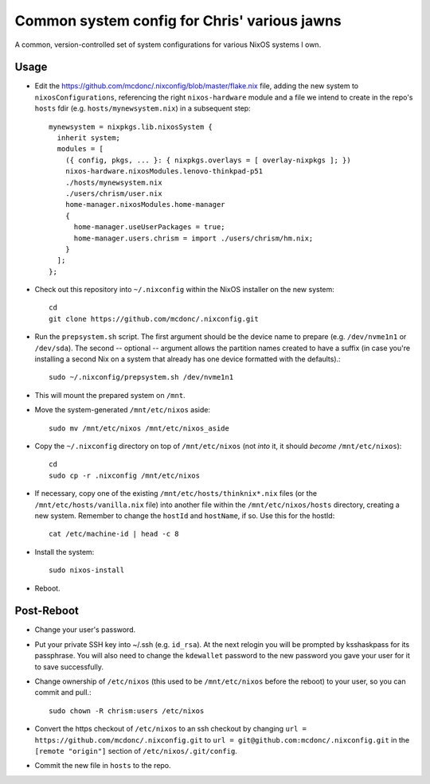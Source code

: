 Common system config for Chris' various jawns
=============================================

A common, version-controlled set of system configurations for various NixOS
systems I own.

Usage
-----

- Edit the https://github.com/mcdonc/.nixconfig/blob/master/flake.nix file,
  adding the new system to ``nixosConfigurations``, referencing the right
  ``nixos-hardware`` module and a file we intend to create in the repo's
  ``hosts`` fdir (e.g. ``hosts/mynewsystem.nix``) in a subsequent step::

        mynewsystem = nixpkgs.lib.nixosSystem {
          inherit system;
          modules = [
            ({ config, pkgs, ... }: { nixpkgs.overlays = [ overlay-nixpkgs ]; })
            nixos-hardware.nixosModules.lenovo-thinkpad-p51
            ./hosts/mynewsystem.nix
            ./users/chrism/user.nix
            home-manager.nixosModules.home-manager
            {
              home-manager.useUserPackages = true;
              home-manager.users.chrism = import ./users/chrism/hm.nix;
            }
          ];
        };

- Check out this repository into ``~/.nixconfig`` within the NixOS installer on
  the new system::

    cd
    git clone https://github.com/mcdonc/.nixconfig.git

- Run the ``prepsystem.sh`` script.  The first argument should be the device
  name to prepare (e.g. ``/dev/nvme1n1`` or ``/dev/sda``).  The second --
  optional -- argument allows the partition names created to have a suffix (in
  case you're installing a second Nix on a system that already has one device
  formatted with the defaults).::

    sudo ~/.nixconfig/prepsystem.sh /dev/nvme1n1

- This will mount the prepared system on ``/mnt``.

- Move the system-generated ``/mnt/etc/nixos`` aside::

    sudo mv /mnt/etc/nixos /mnt/etc/nixos_aside

- Copy the ``~/.nixconfig`` directory on top of ``/mnt/etc/nixos`` (not *into*
  it, it should *become* ``/mnt/etc/nixos``)::

    cd
    sudo cp -r .nixconfig /mnt/etc/nixos

- If necessary, copy one of the existing ``/mnt/etc/hosts/thinknix*.nix`` files
  (or the ``/mnt/etc/hosts/vanilla.nix`` file) into another file within the
  ``/mnt/etc/nixos/hosts`` directory, creating a new system.  Remember to
  change the ``hostId`` and ``hostName``, if so.  Use this for the hostId::

    cat /etc/machine-id | head -c 8

- Install the system::

     sudo nixos-install

- Reboot.

Post-Reboot
-----------

- Change your user's password.

- Put your private SSH key into ~/.ssh (e.g. ``id_rsa``).  At the next relogin
  you will be prompted by ksshaskpass for its passphrase.  You will also need
  to change the ``kdewallet`` password to the new password you gave your user
  for it to save successfully.

- Change ownership of ``/etc/nixos`` (this used to be ``/mnt/etc/nixos`` before
  the reboot) to your user, so you can commit and pull.::

    sudo chown -R chrism:users /etc/nixos

- Convert the https checkout of ``/etc/nixos`` to an ssh checkout by changing
  ``url = https://github.com/mcdonc/.nixconfig.git`` to ``url =
  git@github.com:mcdonc/.nixconfig.git`` in the ``[remote "origin"]`` section
  of ``/etc/nixos/.git/config``.

- Commit the new file in ``hosts`` to the repo.
  
